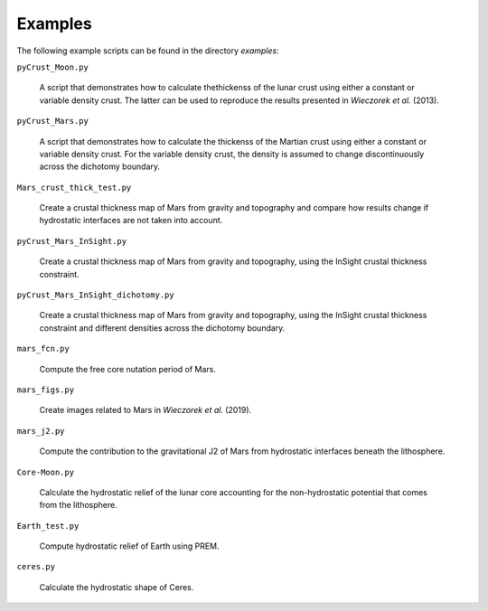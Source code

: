 Examples
========

The following example scripts can be found in the directory `examples`:

``pyCrust_Moon.py``

    A script that demonstrates how to calculate thethickenss of the lunar crust
    using either a constant or variable density crust. The latter can be used
    to reproduce the results presented in *Wieczorek et al.* (2013).

``pyCrust_Mars.py``

    A script that demonstrates how to calculate the thickenss of the Martian
    crust using either a constant or variable density crust. For the variable
    density crust, the density is assumed to change discontinuously across the
    dichotomy boundary.

``Mars_crust_thick_test.py``

    Create a crustal thickness map of Mars from gravity and topography and
    compare how results change if hydrostatic interfaces are not taken into
    account.

``pyCrust_Mars_InSight.py``

    Create a crustal thickness map of Mars from gravity and topography, using
    the InSight crustal thickness constraint.

``pyCrust_Mars_InSight_dichotomy.py``

    Create a crustal thickness map of Mars from gravity and topography, using
    the InSight crustal thickness constraint and different densities across
    the dichotomy boundary.

``mars_fcn.py``

    Compute the free core nutation period of Mars.

``mars_figs.py``

    Create images related to Mars in *Wieczorek et al.* (2019).

``mars_j2.py``

    Compute the contribution to the gravitational J2 of Mars from hydrostatic
    interfaces beneath the lithosphere.

``Core-Moon.py``

    Calculate the hydrostatic relief of the lunar core accounting for the
    non-hydrostatic potential that comes from the lithosphere.

``Earth_test.py``

    Compute hydrostatic relief of Earth using PREM.

``ceres.py``

    Calculate the hydrostatic shape of Ceres.
